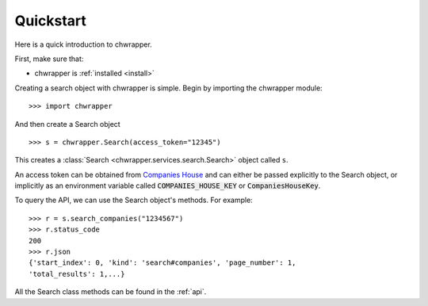 .. _quickstart:

Quickstart
==========

Here is a quick introduction to chwrapper.

First, make sure that:

* chwrapper is :ref:`installed <install>`

Creating a search object with chwrapper is simple.
Begin by importing the chwrapper module::

    >>> import chwrapper

And then create a Search object ::

    >>> s = chwrapper.Search(access_token="12345")

This creates a :class:`Search <chwrapper.services.search.Search>` object
called ``s``.

An access token can be obtained from `Companies House
<https://developer.companieshouse.gov.uk/api/docs/index/gettingStarted.html>`_
and can either be passed explicitly to the Search object, or implicitly
as an environment variable called :code:`COMPANIES_HOUSE_KEY` or :code:`CompaniesHouseKey`.

To query the API, we can use the Search object's methods. For example::

    >>> r = s.search_companies("1234567")
    >>> r.status_code
    200
    >>> r.json
    {'start_index': 0, 'kind': 'search#companies', 'page_number': 1,
    'total_results': 1,...}

All the Search class methods can be found in the :ref:`api`.

